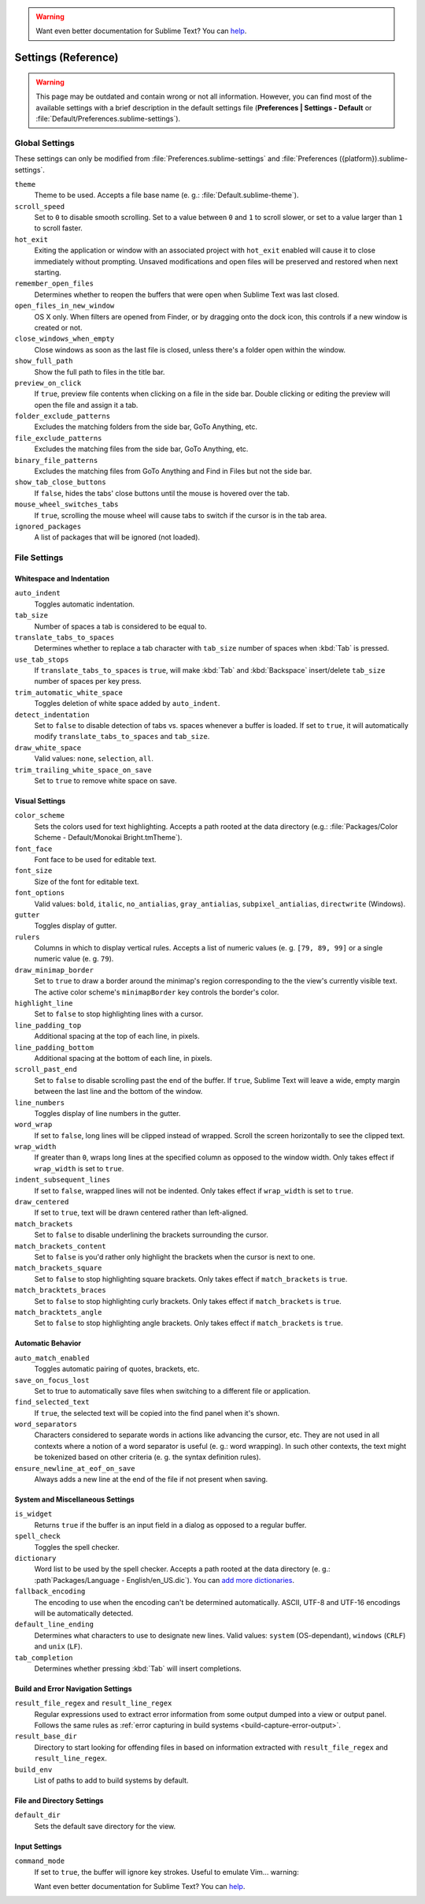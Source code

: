 .. warning::

   Want even better documentation for Sublime Text? You can `help <https://www.bountysource.com/teams/st-undocs/fundraiser>`_.

====================
Settings (Reference)
====================

.. warning::

   This page may be outdated and contain wrong or not all information. However,
   you can find most of the available settings with a brief description in the
   default settings file (**Preferences | Settings - Default** or
   :file:`Default/Preferences.sublime-settings`).

.. seealso::

   :doc:`Customization - Settings </customization/settings>`
      A detailed overview on settings in Sublime Text and their order of
      precedence.


Global Settings
===============

These settings can only be modified from :file:`Preferences.sublime-settings`
and :file:`Preferences ({platform}).sublime-settings`.

.. XXX obviously, some settings are missing here ... but do we really need to
.. include all the settings with a brief description? That's what the comments
.. in the default settings are for, actually.

``theme``
   Theme to be used. Accepts a file base name (e. g.: :file:`Default.sublime-theme`).
``scroll_speed``
   Set to ``0`` to disable smooth scrolling. Set to a value between ``0`` and
   ``1`` to scroll slower, or set to a value larger than ``1`` to scroll faster.
``hot_exit``
   Exiting the application or window with an associated project with
   ``hot_exit`` enabled will cause it to close immediately without prompting.
   Unsaved modifications and open files will be preserved and restored when next
   starting.
``remember_open_files``
   Determines whether to reopen the buffers that were open when Sublime Text was
   last closed.
``open_files_in_new_window``
   OS X only. When filters are opened from Finder, or by dragging onto the
   dock icon, this controls if a new window is created or not.
``close_windows_when_empty``
   Close windows as soon as the last file is closed, unless there's a folder
   open within the window.
``show_full_path``
   Show the full path to files in the title bar.
``preview_on_click``
   If ``true``, preview file contents when clicking on a file in the side bar.
   Double clicking or editing the preview will open the file and assign it a
   tab.
``folder_exclude_patterns``
   Excludes the matching folders from the side bar, GoTo Anything, etc.
``file_exclude_patterns``
   Excludes the matching files from the side bar, GoTo Anything, etc.
``binary_file_patterns``
   Excludes the matching files from GoTo Anything and Find in Files but not the
   side bar.
``show_tab_close_buttons``
   If ``false``, hides the tabs' close buttons until the mouse is hovered over
   the tab.
``mouse_wheel_switches_tabs``
   If ``true``, scrolling the mouse wheel will cause tabs to switch if the
   cursor is in the tab area.
``ignored_packages``
   A list of packages that will be ignored (not loaded).


File Settings
=============

Whitespace and Indentation
**************************


``auto_indent``
   Toggles automatic indentation.
``tab_size``
   Number of spaces a tab is considered to be equal to.
``translate_tabs_to_spaces``
   Determines whether to replace a tab character with ``tab_size`` number of
   spaces when :kbd:`Tab` is pressed.
``use_tab_stops``
   If ``translate_tabs_to_spaces`` is ``true``, will make :kbd:`Tab` and
   :kbd:`Backspace` insert/delete ``tab_size`` number of spaces per key press.
``trim_automatic_white_space``
   Toggles deletion of white space added by ``auto_indent``.
``detect_indentation``
   Set to ``false`` to disable detection of tabs vs. spaces whenever a buffer
   is loaded. If set to ``true``, it will automatically modify
   ``translate_tabs_to_spaces`` and ``tab_size``.
``draw_white_space``
   Valid values: ``none``, ``selection``, ``all``.
``trim_trailing_white_space_on_save``
   Set to ``true`` to remove white space on save.

Visual Settings
***************

``color_scheme``
   Sets the colors used for text highlighting. Accepts a path rooted at the
   data directory (e.g.: :file:`Packages/Color Scheme - Default/Monokai Bright.tmTheme`).
``font_face``
   Font face to be used for editable text.
``font_size``
   Size of the font for editable text.
``font_options``
   Valid values: ``bold``, ``italic``, ``no_antialias``, ``gray_antialias``,
   ``subpixel_antialias``, ``directwrite`` (Windows).
``gutter``
   Toggles display of gutter.
``rulers``
   Columns in which to display vertical rules. Accepts a list of numeric values
   (e. g. ``[79, 89, 99]`` or a single numeric value (e. g. ``79``).
``draw_minimap_border``
   Set to ``true`` to draw a border around the minimap's region corresponding
   to the the view's currently visible text. The active color scheme's
   ``minimapBorder`` key controls the border's color.
``highlight_line``
   Set to ``false`` to stop highlighting lines with a cursor.
``line_padding_top``
   Additional spacing at the top of each line, in pixels.
``line_padding_bottom``
   Additional spacing at the bottom of each line, in pixels.
``scroll_past_end``
   Set to ``false`` to disable scrolling past the end of the buffer. If ``true``,
   Sublime Text will leave a wide, empty margin between the last line and the
   bottom of the window.
``line_numbers``
   Toggles display of line numbers in the gutter.
``word_wrap``
   If set to ``false``, long lines will be clipped instead of wrapped. Scroll
   the screen horizontally to see the clipped text.
``wrap_width``
   If greater than ``0``, wraps long lines at the specified column as opposed
   to the window width. Only takes effect if ``wrap_width`` is set to ``true``.
``indent_subsequent_lines``
   If set to ``false``, wrapped lines will not be indented. Only takes effect
   if ``wrap_width`` is set to ``true``.
``draw_centered``
   If set to ``true``, text will be drawn centered rather than left-aligned.
``match_brackets``
   Set to ``false`` to disable underlining the brackets surrounding the cursor.
``match_brackets_content``
   Set to ``false`` is you'd rather only highlight the brackets when the cursor
   is next to one.
``match_brackets_square``
   Set to ``false`` to stop highlighting square brackets. Only takes effect if
   ``match_brackets`` is ``true``.
``match_bracktets_braces``
   Set to ``false`` to stop highlighting curly brackets. Only takes effect if
   ``match_brackets`` is ``true``.
``match_bracktets_angle``
   Set to ``false`` to stop highlighting angle brackets. Only takes effect if
   ``match_brackets`` is ``true``.

Automatic Behavior
******************

``auto_match_enabled``
   Toggles automatic pairing of quotes, brackets, etc.
``save_on_focus_lost``
   Set to true to automatically save files when switching to a different file
   or application.
``find_selected_text``
   If ``true``, the selected text will be copied into the find panel when it's
   shown.
``word_separators``
   Characters considered to separate words in actions like advancing the cursor,
   etc. They are not used in all contexts where a notion of a word separator is
   useful (e. g.: word wrapping). In such other contexts, the text might be
   tokenized based on other criteria (e. g. the syntax definition rules).
``ensure_newline_at_eof_on_save``
   Always adds a new line at the end of the file if not present when saving.

System and Miscellaneous Settings
*********************************

``is_widget``
   Returns ``true`` if the buffer is an input field in a dialog as opposed to
   a regular buffer.
``spell_check``
   Toggles the spell checker.
``dictionary``
   Word list to be used by the spell checker. Accepts a path rooted at the
   data directory (e. g.: :path`Packages/Language - English/en_US.dic`). You can
   `add more dictionaries <http://extensions.services.openoffice.org/en/dictionaries>`_.
``fallback_encoding``
   The encoding to use when the encoding can't be determined automatically.
   ASCII, UTF-8 and UTF-16 encodings will be automatically detected.
``default_line_ending``
   Determines what characters to use to designate new lines. Valid values:
   ``system`` (OS-dependant), ``windows`` (``CRLF``) and ``unix`` (``LF``).
``tab_completion``
   Determines whether pressing :kbd:`Tab` will insert completions.


Build and Error Navigation Settings
***********************************

``result_file_regex`` and ``result_line_regex``
   Regular expressions used to extract error information from some output dumped
   into a view or output panel. Follows the same rules as :ref:`error capturing
   in build systems <build-capture-error-output>`.
``result_base_dir``
   Directory to start looking for offending files in based on information
   extracted with ``result_file_regex`` and ``result_line_regex``.
``build_env``
   List of paths to add to build systems by default.


File and Directory Settings
***************************

``default_dir``
   Sets the default save directory for the view.


Input Settings
**************

``command_mode``
   If set to ``true``, the buffer will ignore key strokes. Useful to emulate
   Vim... warning::

   Want even better documentation for Sublime Text? You can `help <https://www.bountysource.com/teams/st-undocs/fundraiser>`_.

